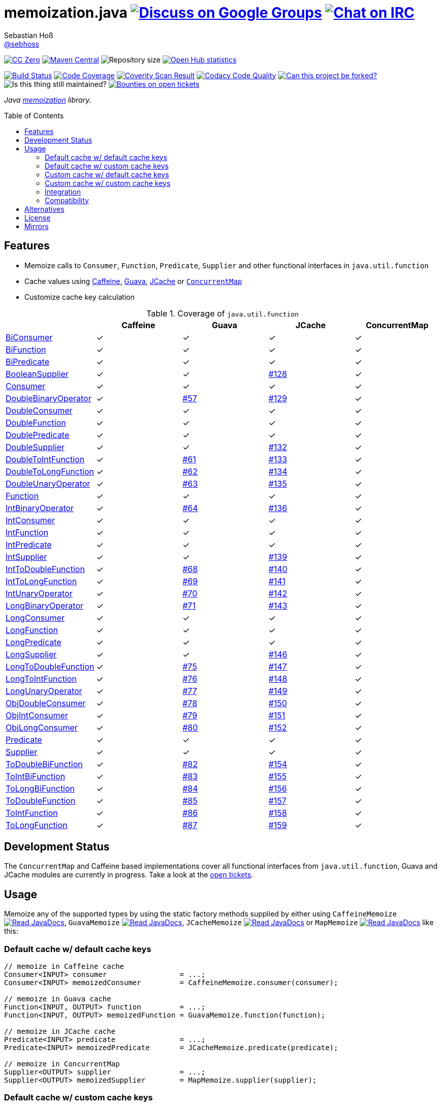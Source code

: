 = memoization.java image:https://img.shields.io/badge/email-%40metio-brightgreen.svg?style=social&label=mail["Discuss on Google Groups", link="https://groups.google.com/forum/#!forum/metio"] image:https://img.shields.io/badge/irc-%23metio.wtf-brightgreen.svg?style=social&label=IRC["Chat on IRC", link="http://webchat.freenode.net/?channels=metio.wtf"]
Sebastian Hoß <http://seb.xn--ho-hia.de/[@sebhoss]>
:github-org: sebhoss
:project-name: memoization.java
:project-group: de.xn--ho-hia.memoization
:coverity-project: 8732
:codacy-project: 0ed810b7f2514f0ea1c8e86e97c803c4
:jdk-api: https://docs.oracle.com/javase/8/docs/api
:issue: https://github.com/sebhoss/memoization.java/issues
:toc:
:toc-placement: preamble

image:https://img.shields.io/badge/license-cc%20zero-000000.svg?style=flat-square["CC Zero", link="http://creativecommons.org/publicdomain/zero/1.0/"]
pass:[<span class="image"><a class="image" href="https://maven-badges.herokuapp.com/maven-central/de.xn--ho-hia.memoization/memoization.java"><img src="https://img.shields.io/maven-central/v/de.xn--ho-hia.memoization/memoization.java.svg?style=flat-square" alt="Maven Central"></a></span>]
image:https://reposs.herokuapp.com/?path={github-org}/{project-name}&style=flat-square["Repository size"]
image:https://www.openhub.net/p/memoization-java/widgets/project_thin_badge?format=gif["Open Hub statistics", link="https://www.openhub.net/p/memoization-java"]

image:https://img.shields.io/travis/{github-org}/{project-name}/master.svg?style=flat-square["Build Status", link="https://travis-ci.org/{github-org}/{project-name}"]
image:https://img.shields.io/coveralls/{github-org}/{project-name}/master.svg?style=flat-square["Code Coverage", link="https://coveralls.io/github/{github-org}/{project-name}"]
image:https://img.shields.io/coverity/scan/{coverity-project}.svg?style=flat-square["Coverity Scan Result", link="https://scan.coverity.com/projects/{github-org}-memoization-java"]
image:https://img.shields.io/codacy/grade/{codacy-project}.svg?style=flat-square["Codacy Code Quality", link="https://www.codacy.com/app/mail_7/memoization-java"]
image:https://img.shields.io/badge/forkable-yes-brightgreen.svg?style=flat-square["Can this project be forked?", link="https://basicallydan.github.io/forkability/?u={github-org}&r={project-name}"]
image:https://img.shields.io/maintenance/yes/2016.svg?style=flat-square["Is this thing still maintained?"]
image:https://img.shields.io/bountysource/team/metio/activity.svg?style=flat-square["Bounties on open tickets", link="https://www.bountysource.com/teams/metio"]

_Java link:https://en.wikipedia.org/wiki/Memoization[memoization] library._

== Features

* Memoize calls to `Consumer`, `Function`, `Predicate`, `Supplier` and other functional interfaces in `java.util.function`
* Cache values using link:https://github.com/ben-manes/caffeine[Caffeine], link:https://github.com/google/guava/wiki/CachesExplained[Guava], link:https://jcp.org/en/jsr/detail?id=107[JCache] or link:{jdk-api}/java/util/concurrent/ConcurrentMap.html[`ConcurrentMap`]
* Customize cache key calculation

.Coverage of `java.util.function`
|===
| | Caffeine | Guava | JCache | ConcurrentMap

| link:{jdk-api}/java/util/function/BiConsumer.html[BiConsumer]
| ✓
| ✓
| ✓
| ✓

| link:{jdk-api}/java/util/function/BiFunction.html[BiFunction]
| ✓
| ✓
| ✓
| ✓

| link:{jdk-api}/java/util/function/BiPredicate.html[BiPredicate]
| ✓
| ✓
| ✓
| ✓

| link:{jdk-api}/java/util/function/BooleanSupplier.html[BooleanSupplier]
| ✓
| ✓
| link:{issue}/128[#128]
| ✓

| link:{jdk-api}/java/util/function/Consumer.html[Consumer]
| ✓
| ✓
| ✓
| ✓

| link:{jdk-api}/java/util/function/DoubleBinaryOperator.html[DoubleBinaryOperator]
| ✓
| link:{issue}/57[#57]
| link:{issue}/129[#129]
| ✓

| link:{jdk-api}/java/util/function/DoubleConsumer.html[DoubleConsumer]
| ✓
| ✓
| ✓
| ✓

| link:{jdk-api}/java/util/function/DoubleFunction.html[DoubleFunction]
| ✓
| ✓
| ✓
| ✓

| link:{jdk-api}/java/util/function/DoublePredicate.html[DoublePredicate]
| ✓
| ✓
| ✓
| ✓

| link:{jdk-api}/java/util/function/DoubleSupplier.html[DoubleSupplier]
| ✓
| ✓
| link:{issue}/132[#132]
| ✓

| link:{jdk-api}/java/util/function/DoubleToIntFunction.html[DoubleToIntFunction]
| ✓
| link:{issue}/61[#61]
| link:{issue}/133[#133]
| ✓

| link:{jdk-api}/java/util/function/DoubleToLongFunction.html[DoubleToLongFunction]
| ✓
| link:{issue}/62[#62]
| link:{issue}/134[#134]
| ✓

| link:{jdk-api}/java/util/function/DoubleUnaryOperator.html[DoubleUnaryOperator]
| ✓
| link:{issue}/63[#63]
| link:{issue}/135[#135]
| ✓

| link:{jdk-api}/java/util/function/Function.html[Function]
| ✓
| ✓
| ✓
| ✓

| link:{jdk-api}/java/util/function/IntBinaryOperator.html[IntBinaryOperator]
| ✓
| link:{issue}/64[#64]
| link:{issue}/136[#136]
| ✓

| link:{jdk-api}/java/util/function/IntConsumer.html[IntConsumer]
| ✓
| ✓
| ✓
| ✓

| link:{jdk-api}/java/util/function/IntFunction.html[IntFunction]
| ✓
| ✓
| ✓
| ✓

| link:{jdk-api}/java/util/function/IntPredicate.html[IntPredicate]
| ✓
| ✓
| ✓
| ✓

| link:{jdk-api}/java/util/function/IntSupplier.html[IntSupplier]
| ✓
| ✓
| link:{issue}/139[#139]
| ✓

| link:{jdk-api}/java/util/function/IntToDoubleFunction.html[IntToDoubleFunction]
| ✓
| link:{issue}/68[#68]
| link:{issue}/140[#140]
| ✓

| link:{jdk-api}/java/util/function/IntToLongFunction.html[IntToLongFunction]
| ✓
| link:{issue}/69[#69]
| link:{issue}/141[#141]
| ✓

| link:{jdk-api}/java/util/function/IntUnaryOperator.html[IntUnaryOperator]
| ✓
| link:{issue}/70[#70]
| link:{issue}/142[#142]
| ✓

| link:{jdk-api}/java/util/function/LongBinaryOperator.html[LongBinaryOperator]
| ✓
| link:{issue}/71[#71]
| link:{issue}/143[#143]
| ✓

| link:{jdk-api}/java/util/function/LongConsumer.html[LongConsumer]
| ✓
| ✓
| ✓
| ✓

| link:{jdk-api}/java/util/function/LongFunction.html[LongFunction]
| ✓
| ✓
| ✓
| ✓

| link:{jdk-api}/java/util/function/LongPredicate.html[LongPredicate]
| ✓
| ✓
| ✓
| ✓

| link:{jdk-api}/java/util/function/LongSupplier.html[LongSupplier]
| ✓
| ✓
| link:{issue}/146[#146]
| ✓

| link:{jdk-api}/java/util/function/LongToDoubleFunction.html[LongToDoubleFunction]
| ✓
| link:{issue}/75[#75]
| link:{issue}/147[#147]
| ✓

| link:{jdk-api}/java/util/function/LongToIntFunction.html[LongToIntFunction]
| ✓
| link:{issue}/76[#76]
| link:{issue}/148[#148]
| ✓

| link:{jdk-api}/java/util/function/LongUnaryOperator.html[LongUnaryOperator]
| ✓
| link:{issue}/77[#77]
| link:{issue}/149[#149]
| ✓

| link:{jdk-api}/java/util/function/ObjDoubleConsumer.html[ObjDoubleConsumer]
| ✓
| link:{issue}/78[#78]
| link:{issue}/150[#150]
| ✓

| link:{jdk-api}/java/util/function/ObjIntConsumer.html[ObjIntConsumer]
| ✓
| link:{issue}/79[#79]
| link:{issue}/151[#151]
| ✓

| link:{jdk-api}/java/util/function/ObjLongConsumer.html[ObjLongConsumer]
| ✓
| link:{issue}/80[#80]
| link:{issue}/152[#152]
| ✓

| link:{jdk-api}/java/util/function/Predicate.html[Predicate]
| ✓
| ✓
| ✓
| ✓

| link:{jdk-api}/java/util/function/Supplier.html[Supplier]
| ✓
| ✓
| ✓
| ✓

| link:{jdk-api}/java/util/function/ToDoubleBiFunction.html[ToDoubleBiFunction]
| ✓
| link:{issue}/82[#82]
| link:{issue}/154[#154]
| ✓

| link:{jdk-api}/java/util/function/ToIntBiFunction.html[ToIntBiFunction]
| ✓
| link:{issue}/83[#83]
| link:{issue}/155[#155]
| ✓

| link:{jdk-api}/java/util/function/ToLongBiFunction.html[ToLongBiFunction]
| ✓
| link:{issue}/84[#84]
| link:{issue}/156[#156]
| ✓

| link:{jdk-api}/java/util/function/ToDoubleFunction.html[ToDoubleFunction]
| ✓
| link:{issue}/85[#85]
| link:{issue}/157[#157]
| ✓

| link:{jdk-api}/java/util/function/ToIntFunction.html[ToIntFunction]
| ✓
| link:{issue}/86[#86]
| link:{issue}/158[#158]
| ✓

| link:{jdk-api}/java/util/function/ToLongFunction.html[ToLongFunction]
| ✓
| link:{issue}/87[#87]
| link:{issue}/159[#159]
| ✓
|===


== Development Status

The `ConcurrentMap` and Caffeine based implementations cover all functional interfaces from `java.util.function`, Guava and JCache modules are currently in progress. Take a look at the link:https://github.com/sebhoss/memoization.java/issues[open tickets].

== Usage

Memoize any of the supported types by using the static factory methods supplied by either using `CaffeineMemoize` pass:[<span class="image"><a class="image" href="https://www.javadoc.io/doc/de.xn--ho-hia.memoization/memoization-caffeine"><img src="https://www.javadoc.io/badge/de.xn--ho-hia.memoization/memoization-caffeine.svg?style=flat-square&color=blue" alt="Read JavaDocs"></a></span>], `GuavaMemoize` pass:[<span class="image"><a class="image" href="https://www.javadoc.io/doc/de.xn--ho-hia.memoization/memoization-guava"><img src="https://www.javadoc.io/badge/de.xn--ho-hia.memoization/memoization-guava.svg?style=flat-square&color=blue" alt="Read JavaDocs"></a></span>], `JCacheMemoize` pass:[<span class="image"><a class="image" href="https://www.javadoc.io/doc/de.xn--ho-hia.memoization/memoization-jcache"><img src="https://www.javadoc.io/badge/de.xn--ho-hia.memoization/memoization-jcache.svg?style=flat-square&color=blue" alt="Read JavaDocs"></a></span>] or `MapMemoize` pass:[<span class="image"><a class="image" href="https://www.javadoc.io/doc/de.xn--ho-hia.memoization/memoization-core"><img src="https://www.javadoc.io/badge/de.xn--ho-hia.memoization/memoization-core.svg?style=flat-square&color=blue" alt="Read JavaDocs"></a></span>] like this:

=== Default cache w/ default cache keys

[source, java]
----
// memoize in Caffeine cache
Consumer<INPUT> consumer                 = ...;
Consumer<INPUT> memoizedConsumer         = CaffeineMemoize.consumer(consumer);

// memoize in Guava cache
Function<INPUT, OUTPUT> function         = ...;
Function<INPUT, OUTPUT> memoizedFunction = GuavaMemoize.function(function);

// memoize in JCache cache
Predicate<INPUT> predicate               = ...;
Predicate<INPUT> memoizedPredicate       = JCacheMemoize.predicate(predicate);

// memoize in ConcurrentMap
Supplier<OUTPUT> supplier                = ...;
Supplier<OUTPUT> memoizedSupplier        = MapMemoize.supplier(supplier);
----

=== Default cache w/ custom cache keys

[source, java]
----
// memoize in Caffeine cache
Consumer<INPUT> consumer                 = ...;
Function<INPUT, KEY> keyFunction         = ...;
Consumer<INPUT> memoizedConsumer         = CaffeineMemoize.consumer(consumer, keyFunction);

// memoize in Guava cache
Function<INPUT, OUTPUT> function         = ...;
Function<INPUT, KEY> keyFunction         = ...;
Function<INPUT, OUTPUT> memoizedFunction = GuavaMemoize.function(function, keyFunction);

// memoize in JCache cache
Predicate<INPUT> predicate               = ...;
Function<INPUT, KEY> keyFunction         = ...;
Predicate<INPUT> memoizedPredicate       = JCacheMemoize.predicate(predicate, keyFunction);

// memoize in ConcurrentMap
Supplier<OUTPUT> supplier                = ...;
Supplier<KEY> keySupplier                = ...;
Supplier<OUTPUT> memoizedSupplier        = MapMemoize.supplier(supplier, keySupplier);
----

=== Custom cache w/ default cache keys

[source, java]
----
// memoize in Caffeine cache
Consumer<INPUT> consumer                 = ...;
Cache<INPUT, INPUT> cache                = ...; // com.github.benmanes.caffeine.cache.Cache
Consumer<INPUT> memoizedConsumer         = CaffeineMemoize.consumer(consumer, cache);

// memoize in Guava cache
Function<INPUT, OUTPUT> function         = ...;
Cache<INPUT, OUTPUT> cache               = ...; // com.google.common.cache.Cache
Function<INPUT, OUTPUT> memoizedFunction = GuavaMemoize.function(function, cache);

// memoize in JCache cache
Predicate<INPUT> predicate               = ...;
Cache<INPUT, Boolean> cache              = ...; // javax.cache.Cache
Predicate<INPUT> memoizedPredicate       = JCacheMemoize.predicate(predicate, cache);

// memoize in ConcurrentMap
Supplier<OUTPUT> supplier                = ...;
Map<String, OUTPUT> cache                = ...;
Supplier<OUTPUT> memoizedSupplier        = MapMemoize.supplier(supplier, cache);
----

=== Custom cache w/ custom cache keys

[source, java]
----
// memoize in Caffeine cache
Consumer<INPUT> consumer                 = ...;
Function<INPUT, KEY> keyFunction         = ...;
Cache<KEY, INPUT> cache                  = ...; // com.github.benmanes.caffeine.cache.Cache
Consumer<INPUT> memoizedConsumer         = CaffeineMemoize.consumer(consumer, keyFunction, cache);

// memoize in Guava cache
Function<INPUT, OUTPUT> function         = ...;
Function<INPUT, KEY> keyFunction         = ...;
Cache<KEY, OUTPUT> cache                 = ...; // com.google.common.cache.Cache
Function<INPUT, OUTPUT> memoizedFunction = GuavaMemoize.function(function, keyFunction, cache);

// memoize in JCache cache
Predicate<INPUT> predicate               = ...;
Function<INPUT, KEY> keyFunction         = ...;
Cache<KEY, Boolean> cache                = ...; // javax.cache.Cache
Predicate<INPUT> memoizedPredicate       = JCacheMemoize.predicate(predicate, keyFunction, cache);

// memoize in ConcurrentMap
Supplier<OUTPUT> supplier                = ...;
Supplier<KEY> keySupplier                = ...;
Map<KEY, OUTPUT> cache                   = ...;
Supplier<OUTPUT> memoizedSupplier        = MapMemoize.supplier(supplier, keySupplier, cache);
----

=== Integration

In order to use this project, declare the following inside your POM:

[source, xml, subs="attributes,verbatim"]
----
<dependencies>
  <dependency>
    <groupId>{project-group}</groupId>
    <artifactId>memoization-core</artifactId>
    <version>${version.memoization}</version>
  </dependency>

  <!-- CAFFEINE ONLY -->
  <dependency>
    <groupId>{project-group}</groupId>
    <artifactId>memoization-caffeine</artifactId>
    <version>${version.memoization}</version>
  </dependency>
  <dependency>
    <groupId>com.github.ben-manes.caffeine</groupId>
    <artifactId>caffeine</artifactId>
    <version>${version.caffeine}</version>
  </dependency>
  <!-- CAFFEINE ONLY -->

  <!-- GUAVA ONLY -->
  <dependency>
    <groupId>{project-group}</groupId>
    <artifactId>memoization-guava</artifactId>
    <version>${version.memoization}</version>
  </dependency>
  <dependency>
    <groupId>com.google.guava</groupId>
    <artifactId>guava</artifactId>
    <version>${version.guava}</version>
  </dependency>
  <!-- GUAVA ONLY -->

  <!-- JCACHE ONLY -->
  <dependency>
    <groupId>{project-group}</groupId>
    <artifactId>memoization-jcache</artifactId>
    <version>${version.memoization}</version>
  </dependency>
  <dependency>
    <groupId>javax.cache</groupId>
    <artifactId>cache-api</artifactId>
    <version>${version.jcache}</version>
  </dependency>
  <!-- Add your JCache implementation here -->
  <dependency>
    <groupId>...</groupId>
    <artifactId>...</artifactId>
    <version>...</version>
  </dependency>
  <!-- JCACHE ONLY -->

</dependencies>
----

Replace `${version.memoization}` with the pass:[<a href="https://search.maven.org/#search%7Cga%7C1%7Cg%3Ade.xn--ho-hia.memoization">latest release</a>]. This project follows the link:http://semver.org/[semantic versioning guidelines].

=== Compatibility

This project is compatible with the following Java versions:

.Java compatibility
|===
| | 1.X.Y | 2.X.Y

| Java 8
| ✓
| ✓
|===

== Alternatives

* link:http://www.tek271.com/software/java/memoizer[Tek271 Memoizer]
* link:https://github.com/kelvinguu/gitmemoizer[GitMemoizer]
* link:http://docs.spring.io/spring/docs/current/spring-framework-reference/html/cache.html#cache-annotations-cacheable[Spring's `@Cacheable`]
* link:https://github.com/marmelo/chili#memoize[Chili's `@Memoize`]
* link:https://clojuredocs.org/clojure.core/memoize[Clojure's `(memoize f)`]
* link:http://docs.groovy-lang.org/latest/html/gapi/groovy/transform/Memoized.html[Groovy's `@Memoized`]
* link:https://github.com/cb372/scalacache#memoization-of-method-results[ScalaCache's `memoize`]

== License

To the extent possible under law, the author(s) have dedicated all copyright
and related and neighboring rights to this software to the public domain
worldwide. This software is distributed without any warranty.

You should have received a copy of the CC0 Public Domain Dedication along
with this software. If not, see http://creativecommons.org/publicdomain/zero/1.0/.

== Mirrors

* https://github.com/sebhoss/memoization.java
* https://bitbucket.org/sebhoss/memoization.java
* https://gitlab.com/sebastian.hoss/memoization.java
* http://v2.pikacode.com/sebhoss/memoization.java
* http://repo.or.cz/memoization.java.git
